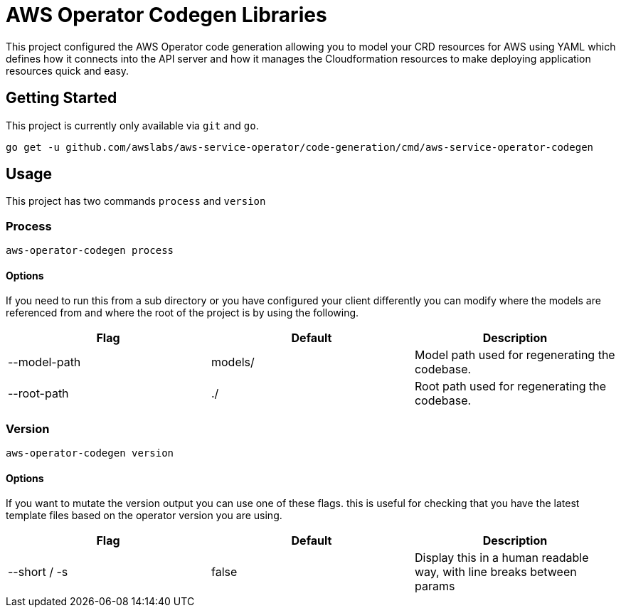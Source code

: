= AWS Operator Codegen Libraries

This project configured the AWS Operator code generation allowing you to model
your CRD resources for AWS using YAML which defines how it connects into the API
server and how it manages the Cloudformation resources to make deploying
application resources quick and easy.

== Getting Started

This project is currently only available via `git` and `go`.

[source,shell]
----
go get -u github.com/awslabs/aws-service-operator/code-generation/cmd/aws-service-operator-codegen
----

== Usage

This project has two commands `process` and `version`

=== Process

[source,shell]
----
aws-operator-codegen process
----

==== Options

If you need to run this from a sub directory or you have configured your client
differently you can modify where the models are referenced from and where the
root of the project is by using the following.

[options="header"]
|========================================================================
| Flag         | Default | Description
| --model-path | models/ | Model path used for regenerating the codebase.
| --root-path  | ./      | Root path used for regenerating the codebase.
|========================================================================

=== Version

[source,shell]
----
aws-operator-codegen version
----

==== Options

If you want to mutate the version output you can use one of these flags. this is
useful for checking that you have the latest template files based on the
operator version you are using.

[options="header"]
|========================================================================
| Flag         | Default | Description
| --short / -s | false   | Display this in a human readable way, with line breaks between params
|========================================================================
